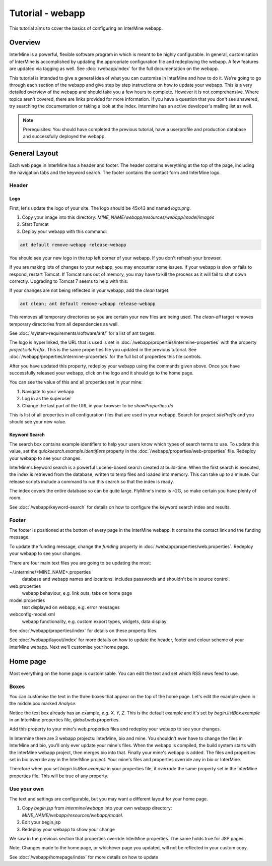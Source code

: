 Tutorial - webapp
========================

This tutorial aims to cover the basics of configuring an InterMine webapp.

Overview
----------------------

InterMine is a powerful, flexible software program in which is meant to be highly configurable. In general, 
customisation of InterMine is accomplished by updating the appropriate configuration file and redeploying the webapp. 
A few features are updated via tagging as well. See :doc:`/webapp/index` for the full documentation on the webapp.  

This tutorial is intended to give a general idea of what you can customise in InterMine and how to do it. We're going
to go through each section of the webapp and give step by step instructions on how to update your webapp. This is a very detailed overview of the webapp and should take you a few hours to complete. However it is not comprehensive. Where topics aren't covered, there are links provided for more information. If you have a question that you don't see answered, try searching the documentation or taking a look at the index. Intermine has an active developer's mailing list as well.

.. note::

	Prerequisites: You should have completed the previous tutorial, have a userprofile and production database and successfully deployed the webapp.

General Layout
---------------------

Each web page in InterMine has a header and footer. The header contains everything at the top of the page, including 
the navigation tabs and the keyword search. The footer contains the contact form and InterMine logo.


Header
~~~~~~~

Logo
^^^^^

First, let's update the logo of your site. The logo should be 45x43 and named `logo.png`. 

1. Copy your image into this directory: `MINE_NAME/webapp/resources/webapp/model/images`
2. Start Tomcat
3. Deploy your webapp with this command:

.. code-block:: bash

	ant default remove-webapp release-webapp

You should see your new logo in the top left corner of your webapp. If you don't refresh your browser.

If you are making lots of changes to your webapp, you may encounter some issues. If your webapp is slow or fails to 
respond, restart Tomcat. If Tomcat runs out of memory, you may have to kill the process as it will fail to shut
down correctly. Upgrading to Tomcat 7 seems to help with this.

If your changes are not being reflected in your webapp, add the `clean` target:

.. code-block:: bash

	ant clean; ant default remove-webapp release-webapp

This removes all temporary directories so you are certain your new files are being used. The `clean-all` target removes
temporary directories from all dependencies as well.

See :doc:`/system-requirements/software/ant/` for a list of ant targets.

The logo is hyperlinked, the URL that is used is set in :doc:`/webapp/properties/intermine-properties` with the property `project.sitePrefix`. This is the same properties file you updated in the previous tutorial. See :doc:`/webapp/properties/intermine-properties` for the full list of properties this file controls.

After you have updated this property, redeploy your webapp using the commands given above. Once you have successfully released your webapp, click on the logo and it should go to the home page.

You can see the value of this and all properties set in your mine:

1. Navigate to your webapp
2. Log in as the superuser
3. Change the last part of the URL in your browser to be `showProperties.do`

This is  list of all properties in all configuration files that are used in your webapp. Search for `project.sitePrefix` and you should see your new value.



Keyword Search 
^^^^^^^^^^^^^^^^^^^^^^


The search box contains example identifiers to help your users know which types of search terms to use. To update this value, set the `quicksearch.example.identifiers` property in the :doc:`/webapp/properties/web-properties` file. Redeploy your webapp to see your changes.


InterMine's keyword search is a powerful Lucene-based search created at build-time. When the first search is executed, the index is retrieved from the database, written to temp files and loaded into memory. This can take up to a minute. Our release scripts include a command to run this search so that the index is ready.


.. warning::

The index covers the entire database so can be quite large. FlyMine's index is ~2G, so make certain you have plenty of room.



See :doc:`/webapp/keyword-search` for details on how to configure the keyword search index and results.


Footer
~~~~~~~~~~~~~~

The footer is positioned at the bottom of every page in the InterMine webapp. It contains the contact link and the funding message.

To update the funding message, change the `funding` property in :doc:`/webapp/properties/web.properties`. Redeploy your webapp to see your changes.


There are four main text files you are going to be updating the most:

~/.intermine/<MINE_NAME>.properties
  database and webapp names and locations. includes passwords and shouldn't be in source control.

web.properties
  webapp behaviour, e.g. link outs, tabs on home page

model.properties
  text displayed on webapp, e.g. error messages

webconfig-model.xml
  webapp functionality, e.g. custom export types, widgets, data display

See :doc:`/webapp/properties/index` for details on these property files.

See :doc:`/webapp/layout/index` for more details on how to update the header, footer and colour scheme of your InterMine webapp. Next we'll customise your home page.



Home page
----------------------


Most everything on the home page is customisable. You can edit the text and set which RSS news feed to use. 

Boxes
~~~~~~~

You can customise the text in the three boxes that appear on the top of the home page. Let's edit the example given in the middle box marked `Analyse`.

Notice the text box already has an example, `e.g. X, Y, Z`. This is the default example and it's set by `begin.listBox.example` in an InterMine properties file, global.web.properties.

Add this property to your mine's web.properties files and redeploy your webapp to see your changes.

In Intermine there are 3 webapp projects: InterMine, bio and mine. You shouldn't ever have to change the files in InterMine and bio, you'll only ever update your mine's files. When the webapp is compiled, the build system starts with the InterMine webapp project, then merges bio into that. Finally your mine's webapp is added. The files and properties set in bio override any in the InterMine project. Your mine's files and properties override any in bio or InterMine.

Therefore when you set `begin.listBox.example` in your properties file, it overrode the same property set in the InterMine properties file. This will be true of any property.






Use your own
~~~~~~~~~~~~~~~~~~~

The text and settings are configurable, but you may want a different layout for your home page. 


1. Copy `begin.jsp` from `intermine/webapp` into your own webapp directory: `MINE_NAME/webapp/resources/webapp/model`.
2. Edit your begin.jsp 
3. Redeploy your webapp to show your change

We saw in the previous section that properties override InterMine properties. The same holds true for JSP pages.

Note: Changes made to the home page, or whichever page you updated, will not be reflected in your custom copy.


See :doc:`/webapp/homepage/index` for more details on how to update




